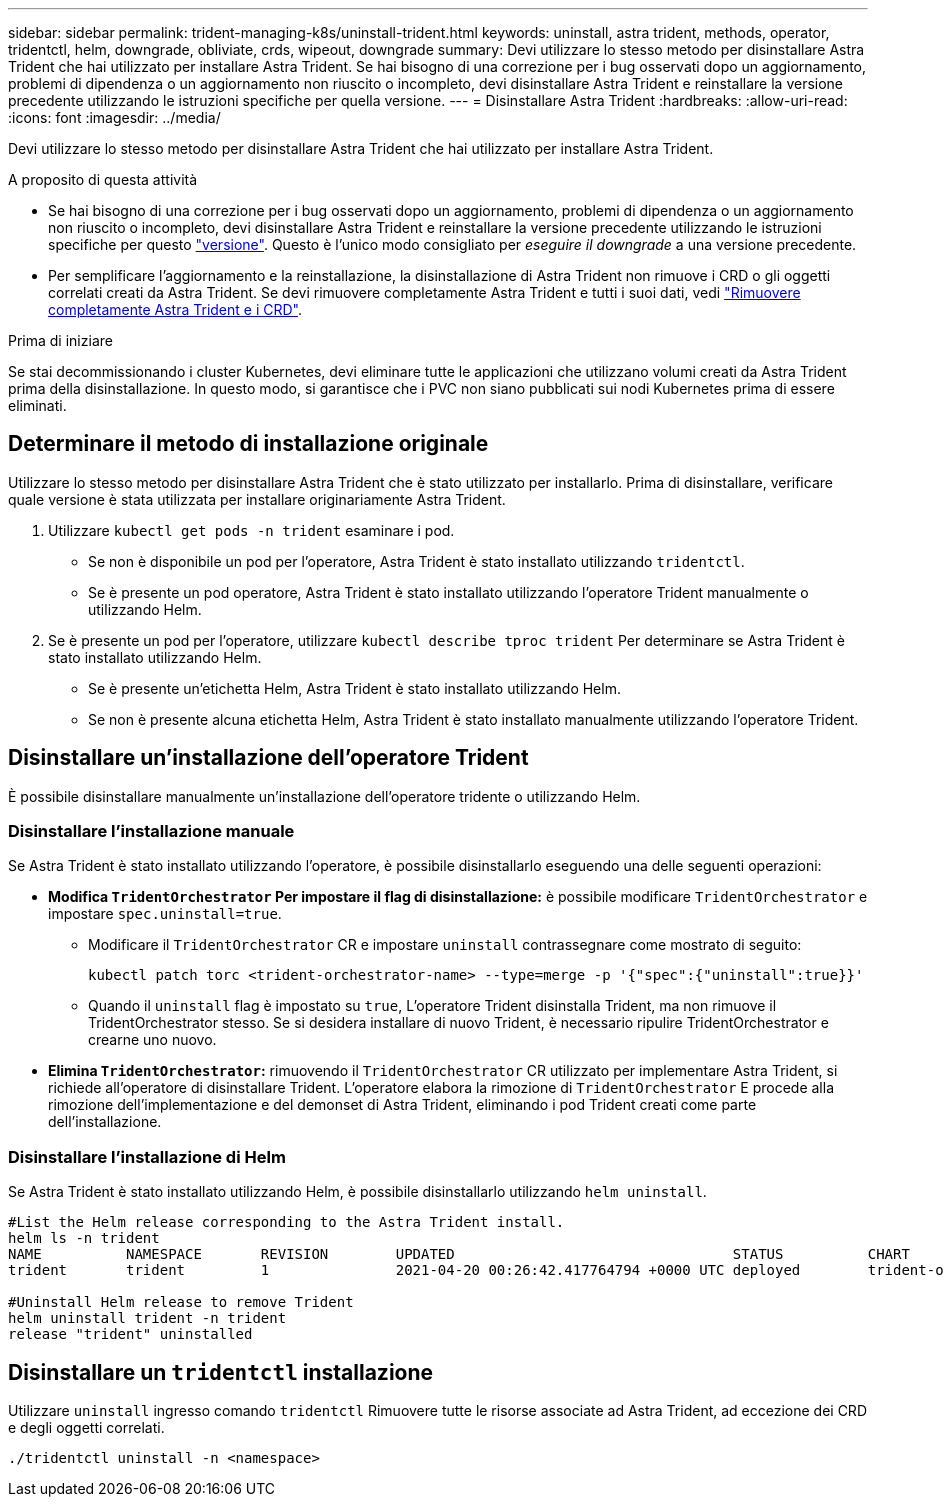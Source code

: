 ---
sidebar: sidebar 
permalink: trident-managing-k8s/uninstall-trident.html 
keywords: uninstall, astra trident, methods, operator, tridentctl, helm, downgrade, obliviate, crds, wipeout, downgrade 
summary: Devi utilizzare lo stesso metodo per disinstallare Astra Trident che hai utilizzato per installare Astra Trident. Se hai bisogno di una correzione per i bug osservati dopo un aggiornamento, problemi di dipendenza o un aggiornamento non riuscito o incompleto, devi disinstallare Astra Trident e reinstallare la versione precedente utilizzando le istruzioni specifiche per quella versione. 
---
= Disinstallare Astra Trident
:hardbreaks:
:allow-uri-read: 
:icons: font
:imagesdir: ../media/


[role="lead"]
Devi utilizzare lo stesso metodo per disinstallare Astra Trident che hai utilizzato per installare Astra Trident.

.A proposito di questa attività
* Se hai bisogno di una correzione per i bug osservati dopo un aggiornamento, problemi di dipendenza o un aggiornamento non riuscito o incompleto, devi disinstallare Astra Trident e reinstallare la versione precedente utilizzando le istruzioni specifiche per questo link:../earlier-versions.html["versione"]. Questo è l'unico modo consigliato per _eseguire il downgrade_ a una versione precedente.
* Per semplificare l'aggiornamento e la reinstallazione, la disinstallazione di Astra Trident non rimuove i CRD o gli oggetti correlati creati da Astra Trident. Se devi rimuovere completamente Astra Trident e tutti i suoi dati, vedi link:../troubleshooting.html#completely-remove-astra-trident-and-crds["Rimuovere completamente Astra Trident e i CRD"].


.Prima di iniziare
Se stai decommissionando i cluster Kubernetes, devi eliminare tutte le applicazioni che utilizzano volumi creati da Astra Trident prima della disinstallazione. In questo modo, si garantisce che i PVC non siano pubblicati sui nodi Kubernetes prima di essere eliminati.



== Determinare il metodo di installazione originale

Utilizzare lo stesso metodo per disinstallare Astra Trident che è stato utilizzato per installarlo. Prima di disinstallare, verificare quale versione è stata utilizzata per installare originariamente Astra Trident.

. Utilizzare `kubectl get pods -n trident` esaminare i pod.
+
** Se non è disponibile un pod per l'operatore, Astra Trident è stato installato utilizzando `tridentctl`.
** Se è presente un pod operatore, Astra Trident è stato installato utilizzando l'operatore Trident manualmente o utilizzando Helm.


. Se è presente un pod per l'operatore, utilizzare `kubectl describe tproc trident` Per determinare se Astra Trident è stato installato utilizzando Helm.
+
** Se è presente un'etichetta Helm, Astra Trident è stato installato utilizzando Helm.
** Se non è presente alcuna etichetta Helm, Astra Trident è stato installato manualmente utilizzando l'operatore Trident.






== Disinstallare un'installazione dell'operatore Trident

È possibile disinstallare manualmente un'installazione dell'operatore tridente o utilizzando Helm.



=== Disinstallare l'installazione manuale

Se Astra Trident è stato installato utilizzando l'operatore, è possibile disinstallarlo eseguendo una delle seguenti operazioni:

* **Modifica `TridentOrchestrator` Per impostare il flag di disinstallazione:** è possibile modificare `TridentOrchestrator` e impostare `spec.uninstall=true`.
+
** Modificare il `TridentOrchestrator` CR e impostare `uninstall` contrassegnare come mostrato di seguito:
+
[listing]
----
kubectl patch torc <trident-orchestrator-name> --type=merge -p '{"spec":{"uninstall":true}}'
----
** Quando il `uninstall` flag è impostato su `true`, L'operatore Trident disinstalla Trident, ma non rimuove il TridentOrchestrator stesso. Se si desidera installare di nuovo Trident, è necessario ripulire TridentOrchestrator e crearne uno nuovo.


* **Elimina `TridentOrchestrator`:** rimuovendo il `TridentOrchestrator` CR utilizzato per implementare Astra Trident, si richiede all'operatore di disinstallare Trident. L'operatore elabora la rimozione di `TridentOrchestrator` E procede alla rimozione dell'implementazione e del demonset di Astra Trident, eliminando i pod Trident creati come parte dell'installazione.




=== Disinstallare l'installazione di Helm

Se Astra Trident è stato installato utilizzando Helm, è possibile disinstallarlo utilizzando `helm uninstall`.

[listing]
----
#List the Helm release corresponding to the Astra Trident install.
helm ls -n trident
NAME          NAMESPACE       REVISION        UPDATED                                 STATUS          CHART                           APP VERSION
trident       trident         1               2021-04-20 00:26:42.417764794 +0000 UTC deployed        trident-operator-21.07.1        21.07.1

#Uninstall Helm release to remove Trident
helm uninstall trident -n trident
release "trident" uninstalled
----


== Disinstallare un `tridentctl` installazione

Utilizzare `uninstall` ingresso comando `tridentctl` Rimuovere tutte le risorse associate ad Astra Trident, ad eccezione dei CRD e degli oggetti correlati.

[listing]
----
./tridentctl uninstall -n <namespace>
----